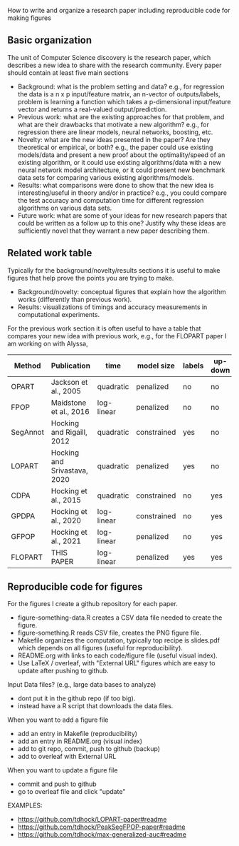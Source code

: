 How to write and organize a research paper including reproducible code for making figures

** Basic organization

The unit of Computer Science discovery is the research paper, which
describes a new idea to share with the research community. Every paper
should contain at least five main sections

- Background: what is the problem setting and data? e.g., for
  regression the data is a n x p input/feature matrix, an n-vector of
  outputs/labels, problem is learning a function which takes a
  p-dimensional input/feature vector and returns a real-valued
  output/prediction.
- Previous work: what are the existing approaches for that problem,
  and what are their drawbacks that motivate a new algorithm? e.g.,
  for regression there are linear models, neural networks, boosting,
  etc.
- Novelty: what are the new ideas presented in the paper? Are they
  theoretical or empirical, or both? e.g., the paper could use
  existing models/data and present a new proof about the
  optimality/speed of an existing algorithm, or it could use existing
  algorithms/data with a new neural network model architecture, or it
  could present new benchmark data sets for comparing various existing
  algorithms/models.
- Results: what comparisons were done to show that the new idea is
  interesting/useful in theory and/or in practice? e.g., you could
  compare the test accuracy and computation time for different
  regression algorithms on various data sets.
- Future work: what are some of your ideas for new research papers
  that could be written as a follow up to this one? Justify why these
  ideas are sufficiently novel that they warrant a new paper
  describing them.

** Related work table

Typically for the background/novelty/results sections it is useful to
make figures that help prove the points you are trying to make. 
- Background/novelty: conceptual figures that explain how the
  algorithm works (differently than previous work).
- Results: visualizations of timings and accuracy measurements in
  computational experiments.

For the previous work section it is often useful to have a table that
compares your new idea with previous work, e.g., for the FLOPART paper
I am working on with Alyssa,

| Method   | Publication                  | time       | model size  | labels | up-down | prediction |
|----------+------------------------------+------------+-------------+--------+---------+------------|
| OPART    | Jackson et al., 2005         | quadratic  | penalized   | no     | no      | yes        |
| FPOP     | Maidstone et al., 2016       | log-linear | penalized   | no     | no      | yes        |
| SegAnnot | Hocking and Rigaill, 2012    | quadratic  | constrained | yes    | no      | no         |
| LOPART   | Hocking and Srivastava, 2020 | quadratic  | penalized   | yes    | no      | yes        |
| CDPA     | Hocking et al., 2015         | quadratic  | constrained | no     | yes     | yes        |
| GPDPA    | Hocking et al., 2020         | log-linear | constrained | no     | yes     | yes        |
| GFPOP    | Hocking et al., 2021         | log-linear | penalized   | no     | yes     | yes        |
| FLOPART  | THIS PAPER                   | log-linear | penalized   | yes    | yes     | yes        |

** Reproducible code for figures

For the figures I create a github repository for each paper.
- figure-something-data.R creates a CSV data file needed to create the figure.
- figure-something.R reads CSV file, creates the PNG figure file.
- Makefile organizes the computation, typically top recipe is
  slides.pdf which depends on all figures (useful for reproducibility).
- README.org with links to each code/figure file (useful visual index).
- Use LaTeX / overleaf, with "External URL" figures which are easy to
  update after pushing to github.
Input Data files? (e.g., large data bases to analyze)
- dont put it in the github repo (if too big).
- instead have a R script that downloads the data files.
When you want to add a figure file
- add an entry in Makefile (reproducibility)
- add an entry in README.org (visual index)
- add to git repo, commit, push to github (backup)
- add to overleaf with External URL
When you want to update a figure file
- commit and push to github
- go to overleaf file and click "update"

EXAMPLES:
- https://github.com/tdhock/LOPART-paper#readme
- https://github.com/tdhock/PeakSegFPOP-paper#readme
- https://github.com/tdhock/max-generalized-auc#readme
